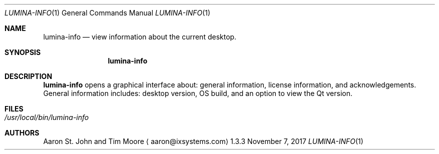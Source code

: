 .Dd November 7, 2017
.Dt LUMINA-INFO 1
.Os 1.3.3

.Sh NAME
.Nm lumina-info
.Nd view information about the current desktop.

.Sh SYNOPSIS
.Nm

.Sh DESCRIPTION
.Nm
opens a graphical interface about: general information, license
information, and acknowledgements.
General information includes: desktop version, OS build, and an option
to view the Qt version.

.Sh FILES
.Bl -tag -width indent
.It Pa /usr/local/bin/lumina-info
.El

.Sh AUTHORS
.An Aaron St. John and Tim Moore
.Aq aaron@ixsystems.com
